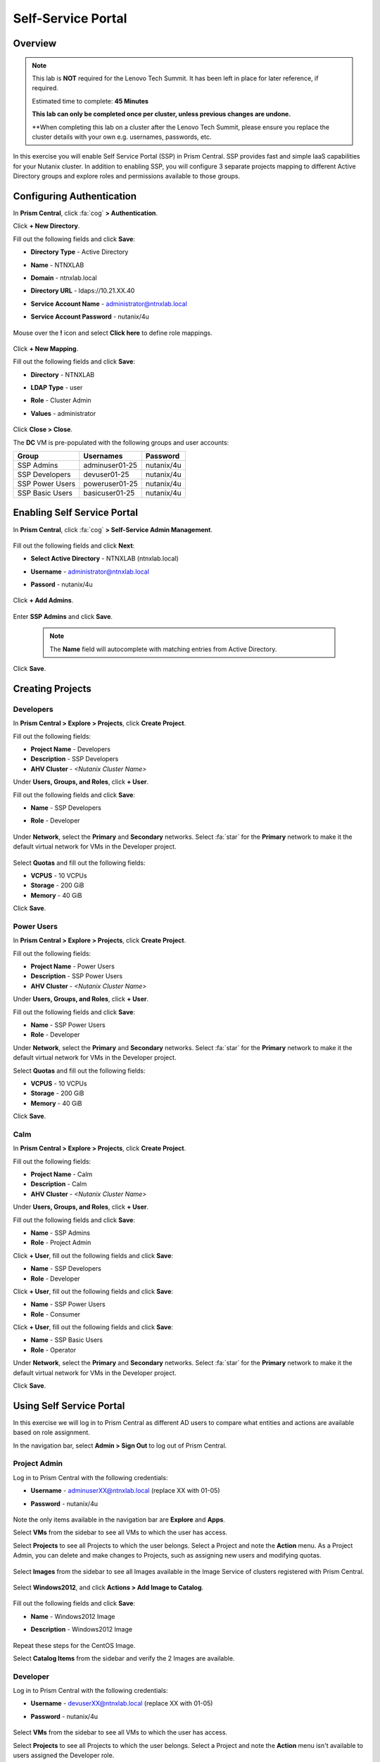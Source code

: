 .. _ssp_lab:

-------------------
Self-Service Portal
-------------------

Overview
++++++++

.. note::
  This lab is **NOT** required for the Lenovo Tech Summit.  It has been left in place for later reference, if required.

  Estimated time to complete: **45 Minutes**

  **This lab can only be completed once per cluster, unless previous changes are undone.**
  
  **When completing this lab on a cluster after the Lenovo Tech Summit, please ensure you replace the cluster details with your own e.g. usernames, passwords, etc.

In this exercise you will enable Self Service Portal (SSP) in Prism Central. SSP provides fast and simple IaaS capabilities for your Nutanix cluster. In addition to enabling SSP, you will configure 3 separate projects mapping to different Active Directory groups and explore roles and permissions available to those groups.

Configuring Authentication
++++++++++++++++++++++++++

In **Prism Central**, click :fa:`cog` **> Authentication**.

Click **+ New Directory**.

Fill out the following fields and click **Save**:

- **Directory Type** - Active Directory
- **Name** - NTNXLAB
- **Domain** - ntnxlab.local
- **Directory URL** - ldaps://10.21.XX.40
- **Service Account Name** - administrator@ntnxlab.local
- **Service Account Password** - nutanix/4u

  .. figure:: https://s3.us-east-2.amazonaws.com/s3.nutanixtechsummit.com/ssp/ssp01.png

Mouse over the **!** icon and select **Click here** to define role mappings.

  .. figure:: https://s3.us-east-2.amazonaws.com/s3.nutanixtechsummit.com/ssp/ssp28b.png

Click **+ New Mapping**.

Fill out the following fields and click **Save**:

- **Directory** - NTNXLAB
- **LDAP Type** - user
- **Role** - Cluster Admin
- **Values** - administrator

  .. figure:: https://s3.us-east-2.amazonaws.com/s3.nutanixtechsummit.com/ssp/ssp29.png

Click **Close > Close**.

The **DC** VM is pre-populated with the following groups and user accounts:

+-----------------+-----------------------+--------------------------------+
| **Group**       | **Usernames**         | **Password**                   |
+-----------------+-----------------------+--------------------------------+
| SSP Admins      | adminuser01-25        | nutanix/4u                     |
+-----------------+-----------------------+--------------------------------+
| SSP Developers  | devuser01-25          | nutanix/4u                     |
+-----------------+-----------------------+--------------------------------+
| SSP Power Users | poweruser01-25        | nutanix/4u                     |
+-----------------+-----------------------+--------------------------------+
| SSP Basic Users | basicuser01-25        | nutanix/4u                     |
+-----------------+-----------------------+--------------------------------+

Enabling Self Service Portal
++++++++++++++++++++++++++++

In **Prism Central**, click :fa:`cog` **> Self-Service Admin Management**.

  .. figure:: https://s3.us-east-2.amazonaws.com/s3.nutanixtechsummit.com/ssp/ssp02.png

Fill out the following fields and click **Next**:

- **Select Active Directory** - NTNXLAB (ntnxlab.local)
- **Username** - administrator@ntnxlab.local
- **Passord** - nutanix/4u

  .. figure:: https://s3.us-east-2.amazonaws.com/s3.nutanixtechsummit.com/ssp/ssp03.png

Click **+ Add Admins**.

  .. figure:: https://s3.us-east-2.amazonaws.com/s3.nutanixtechsummit.com/ssp/ssp04.png

Enter **SSP Admins** and click **Save**.

  .. note::

    The **Name** field will autocomplete with matching entries from Active Directory.

  .. figure:: https://s3.us-east-2.amazonaws.com/s3.nutanixtechsummit.com/ssp/ssp05.png

Click **Save**.

  .. figure:: https://s3.us-east-2.amazonaws.com/s3.nutanixtechsummit.com/ssp/ssp06.png

Creating Projects
+++++++++++++++++

Developers
..........

In **Prism Central > Explore > Projects**, click **Create Project**.

Fill out the following fields:

- **Project Name** - Developers
- **Description** - SSP Developers
- **AHV Cluster** - *<Nutanix Cluster Name>*

Under **Users, Groups, and Roles**, click **+ User**.

Fill out the following fields and click **Save**:

- **Name** - SSP Developers
- **Role** - Developer

  .. figure:: https://s3.us-east-2.amazonaws.com/s3.nutanixtechsummit.com/ssp/ssp08.png

Under **Network**, select the **Primary** and **Secondary** networks. Select :fa:`star` for the **Primary** network to make it the default virtual network for VMs in the Developer project.

  .. figure:: https://s3.us-east-2.amazonaws.com/s3.nutanixtechsummit.com/ssp/ssp09b.png

Select **Quotas** and fill out the following fields:

- **VCPUS** - 10 VCPUs
- **Storage** - 200 GiB
- **Memory** - 40 GiB

Click **Save**.

  .. figure:: https://s3.us-east-2.amazonaws.com/s3.nutanixtechsummit.com/ssp/ssp10b.png

Power Users
...........

In **Prism Central > Explore > Projects**, click **Create Project**.

Fill out the following fields:

- **Project Name** - Power Users
- **Description** - SSP Power Users
- **AHV Cluster** - *<Nutanix Cluster Name>*

Under **Users, Groups, and Roles**, click **+ User**.

Fill out the following fields and click **Save**:

- **Name** - SSP Power Users
- **Role** - Developer

Under **Network**, select the **Primary** and **Secondary** networks. Select :fa:`star` for the **Primary** network to make it the default virtual network for VMs in the Developer project.

Select **Quotas** and fill out the following fields:

- **VCPUS** - 10 VCPUs
- **Storage** - 200 GiB
- **Memory** - 40 GiB

Click **Save**.

  .. figure:: https://s3.us-east-2.amazonaws.com/s3.nutanixtechsummit.com/ssp/ssp11b.png

Calm
....

In **Prism Central > Explore > Projects**, click **Create Project**.

Fill out the following fields:

- **Project Name** - Calm
- **Description** - Calm
- **AHV Cluster** - *<Nutanix Cluster Name>*

Under **Users, Groups, and Roles**, click **+ User**.

Fill out the following fields and click **Save**:

- **Name** - SSP Admins
- **Role** - Project Admin

Click **+ User**, fill out the following fields and click **Save**:

- **Name** - SSP Developers
- **Role** - Developer

Click **+ User**, fill out the following fields and click **Save**:

- **Name** - SSP Power Users
- **Role** - Consumer

Click **+ User**, fill out the following fields and click **Save**:

- **Name** - SSP Basic Users
- **Role** - Operator

Under **Network**, select the **Primary** and **Secondary** networks. Select :fa:`star` for the **Primary** network to make it the default virtual network for VMs in the Developer project.

Click **Save**.

  .. figure:: https://s3.us-east-2.amazonaws.com/s3.nutanixtechsummit.com/ssp/ssp12b.png

Using Self Service Portal
+++++++++++++++++++++++++

In this exercise we will log in to Prism Central as different AD users to compare what entities and actions are available based on role assignment.

In the navigation bar, select **Admin > Sign Out** to log out of Prism Central.

Project Admin
.............

Log in to Prism Central with the following credentials:

- **Username** - adminuserXX@ntnxlab.local (replace XX with 01-05)
- **Password** - nutanix/4u

  .. figure:: https://s3.us-east-2.amazonaws.com/s3.nutanixtechsummit.com/ssp/ssp13.png

Note the only items available in the navigation bar are **Explore** and **Apps**.

Select **VMs** from the sidebar to see all VMs to which the user has access.

Select **Projects** to see all Projects to which the user belongs. Select a Project and note the **Action** menu. As a Project Admin, you can delete and make changes to Projects, such as assigning new users and modifying quotas.

  .. figure:: https://s3.us-east-2.amazonaws.com/s3.nutanixtechsummit.com/ssp/ssp14.png

Select **Images** from the sidebar to see all Images available in the Image Service of clusters registered with Prism Central.

  .. figure:: https://s3.us-east-2.amazonaws.com/s3.nutanixtechsummit.com/ssp/ssp15.png

Select **Windows2012**, and click **Actions > Add Image to Catalog**.

  .. figure:: https://s3.us-east-2.amazonaws.com/s3.nutanixtechsummit.com/ssp/sp16.png

Fill out the following fields and click **Save**:

- **Name** - Windows2012 Image
- **Description** - Windows2012 Image

  .. figure:: https://s3.us-east-2.amazonaws.com/s3.nutanixtechsummit.com/ssp/ssp17.png

Repeat these steps for the CentOS Image.

Select **Catalog Items** from the sidebar and verify the 2 Images are available.

  .. figure:: https://s3.us-east-2.amazonaws.com/s3.nutanixtechsummit.com/ssp/ssp18.png

Developer
.........

Log in to Prism Central with the following credentials:

- **Username** - devuserXX@ntnxlab.local (replace XX with 01-05)
- **Password** - nutanix/4u

  .. figure:: https://s3.us-east-2.amazonaws.com/s3.nutanixtechsummit.com/ssp/ssp19.png

Select **VMs** from the sidebar to see all VMs to which the user has access.

Select **Projects** to see all Projects to which the user belongs. Select a Project and note the **Action** menu isn't available to users assigned the Developer role.

  .. figure:: https://s3.us-east-2.amazonaws.com/s3.nutanixtechsummit.com/ssp/ssp20.png

Select **VMs** from the sidebar and click **Create VM**.

Select **Disk Images** and click **Next**.

  .. figure:: https://s3.us-east-2.amazonaws.com/s3.nutanixtechsummit.com/ssp/ssp21.png

Select **CentOS Image** and click **Next**.

  .. figure:: https://s3.us-east-2.amazonaws.com/s3.nutanixtechsummit.com/ssp/ssp22.png

Fill out the following fields and click **Save**:

- **Name** - Developer VM 001
- **Target Project** - Developers
- **Disks** - Select **Boot From** scsi.0
- **Network** - Select **Primary**
- **Advance Settings** - Check **Manually Configure CPU & Memory**
- **CPU** - 1 VCPU
- **Memory** - 2 GB

  .. figure:: https://s3.us-east-2.amazonaws.com/s3.nutanixtechsummit.com/ssp/ssp23.png

Select **Developer VM 001** and note the VM has been automatically started. Click **Actions** and note your available options. As the owner of a VM you can delete, update, or transfer ownership of the VM, perform power management, and launch a console.

Power User
..........

Log in to Prism Central with the following credentials:

- **Username** - poweruserXX@ntnxlab.local (replace XX with 01-05)
- **Password** - nutanix/4u

  .. figure:: https://s3.us-east-2.amazonaws.com/s3.nutanixtechsummit.com/ssp/ssp24.png

Select **VMs** from the sidebar and note you do not see **Developer VM 001**, that is because **SSP Power Users** is not a memeber of the **Developer** project.

Select **VMs** from the sidebar and click **Create VM**.

Select **Disk Images** and click **Next**.

  .. figure:: https://s3.us-east-2.amazonaws.com/s3.nutanixtechsummit.com/ssp/ssp21.png

Select **CentOS Image** and click **Next**.

  .. figure:: https://s3.us-east-2.amazonaws.com/s3.nutanixtechsummit.com/ssp/ssp22.png

Fill out the following fields and click **Save**:

- **Name** - Calm VM 001
- **Target Project** - Calm
- **Disks** - Select **Boot From** scsi.0
- **Network** - Select **Secondary**
- **Advance Settings** - Check **Manually Configure CPU & Memory**
- **CPU** - 1 VCPU
- **Memory** - 2 GB

  .. figure:: https://s3.us-east-2.amazonaws.com/s3.nutanixtechsummit.com/ssp/ssp25.png

Log out of Prism Central and log in with the following credentials:

- **Username** - devuserXX@ntnxlab.local (replace XX with 01-05)
- **Password** - nutanix/4u

You should see both **Developer VM 001** and **Calm VM 001**. That is because **SSP Developers** is a member of both Projects and collaboration has been enabled for the **Calm** project.

  .. figure:: https://s3.us-east-2.amazonaws.com/s3.nutanixtechsummit.com/ssp/ssp26.png

Select **Projects** from the sidebar. Select the **Developers** project to monitor resource usage against the project quota.

  .. figure:: https://s3.us-east-2.amazonaws.com/s3.nutanixtechsummit.com/ssp/ssp27.png

Enabling App Management
+++++++++++++++++++++++

In **Prism Central**, click :fa:`cog` **> Enable App Management**.

.. note:: You will need to log into Prism Central as a Cluster Admin user.

Select **Enable App Management**.

Verify **Enable Nutanix Seeded Blueprints** is selected.

Click **Save**.

  .. figure:: https://s3.us-east-2.amazonaws.com/s3.nutanixtechsummit.com/ssp/ssp30.png

Monitor the **Enable app management** task until completed successfully.

In the navigation bar, click **Apps** and verify the Calm sidebar is displayed. Select **Projects** from the sidebar and verify your SSP projects are present.

.. note::

  If you receive **Oops - Server Error** when loading the **Apps** page for the first time, refresh your browser.

Takeaways
+++++++++++

- Nutanix provides a native service to seperate out resources for different groups, while giving them a Self-Service approach to using those resources.

- Easy to assign resources to different projects using directory groups

- Easy to assign a set of resources (quotas) to better manage cluster resources, or for show back
